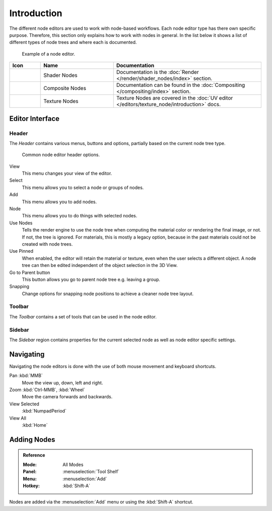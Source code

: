 
************
Introduction
************

The different node editors are used to work with node-based workflows.
Each node editor type has there own specific purpose.
Therefore, this section only explains how to work with nodes in general.
In the list below it shows a list of different types of node trees and where each is documented.

.. figure:: /images/editors_node-editor_introduction_example.jpg

   Example of a node editor.

.. _tab-node-tree-types:

.. list-table::
   :header-rows: 1
   :class: valign
   :widths: 10 30 60

   * - Icon
     - Name
     - Documentation
   * - .. figure:: /images/editors_node-editor_introduction_icons-material.png
     - Shader Nodes
     - Documentation is the :doc:`Render </render/shader_nodes/index>` section.
   * - .. figure:: /images/editors_node-editor_introduction_icons-render-layers.png
     - Composite Nodes
     - Documentation can be found in the :doc:`Compositing </compositing/index>` section.
   * - .. figure:: /images/editors_node-editor_introduction_icons-texture.png
     - Texture Nodes
     - Texture Nodes are covered
       in the :doc:`UV editor </editors/texture_node/introduction>` docs.



Editor Interface
================

Header
------

The *Header* contains various menus, buttons and options, partially based on the current node tree type.

.. figure:: /images/editors_node-editor_introduction_header.png

   Common node editor header options.

View
   This menu changes your view of the editor.
Select
   This menu allows you to select a node or groups of nodes.
Add
   This menu allows you to add nodes.
Node
   This menu allows you to do things with selected nodes.
Use Nodes
   Tells the render engine to use the node tree when computing the material color or rendering the final image,
   or not. If not, the tree is ignored. For materials, this is mostly a legacy option, because in the past
   materials could not be created with node trees.
Use Pinned
   When enabled, the editor will retain the material or texture, even when the user selects a different object.
   A node tree can then be edited independent of the object selection in the 3D View.
Go to Parent button
   This button allows you go to parent node tree e.g. leaving a group.
Snapping
   Change options for snapping node positions to achieve a cleaner node tree layout.

Toolbar
-------

The *Toolbar* contains a set of tools that can be used in the node editor.


Sidebar
-------

The *Sidebar* region contains properties for the current selected node as well as node editor specific settings.


Navigating
==========

Navigating the node editors is done with the use of both mouse movement and keyboard shortcuts.

Pan :kbd:`MMB`
   Move the view up, down, left and right.
Zoom :kbd:`Ctrl-MMB`, :kbd:`Wheel`
   Move the camera forwards and backwards.
View Selected
   :kbd:`NumpadPeriod`
View All
   :kbd:`Home`


Adding Nodes
============

.. admonition:: Reference
   :class: refbox

   :Mode:      All Modes
   :Panel:     :menuselection:`Tool Shelf`
   :Menu:      :menuselection:`Add`
   :Hotkey:    :kbd:`Shift-A`

Nodes are added via the :menuselection:`Add` menu or using the :kbd:`Shift-A` shortcut.
